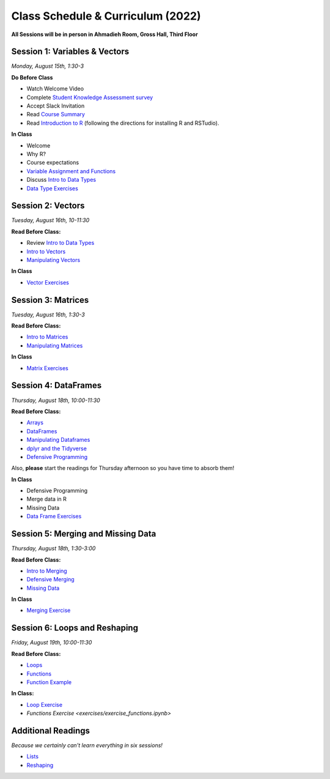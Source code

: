 Class Schedule & Curriculum (2022)
==================================

..  youtube:: HqvHh1WdP5E

**All Sessions will be in person in Ahmadieh Room, Gross Hall, Third Floor**

Session 1: Variables & Vectors
-------------------------------------------------

*Monday, August 15th, 1:30-3*

**Do Before Class**

- Watch Welcome Video
- Complete `Student Knowledge Assessment survey <https://forms.gle/PbY6xMLTALt4zdxT9>`__
- Accept Slack Invitation
- Read `Course Summary <index.rst>`__
- Read `Introduction to R <intro_to_r.ipynb>`__ (following the directions for installing R and RSTudio).

**In Class**

-  Welcome
-  Why R?
-  Course expectations
- `Variable Assignment and Functions <exercises/exercise_assignment_and_funcs.ipynb>`__
-  Discuss `Intro to Data Types <intro_to_datatypes.ipynb>`__
-  `Data Type Exercises <exercises/exercise_datatypes.ipynb>`__

Session 2: Vectors
-------------------------------------------------

*Tuesday, August 16th, 10-11:30*

**Read Before Class:**

-   Review `Intro to Data Types <intro_to_datatypes.ipynb>`__
-  `Intro to Vectors <intro_to_vectors.ipynb>`__
-  `Manipulating Vectors <manipulating_vectors.ipynb>`__

**In Class**

-  `Vector Exercises <exercises/exercise_vectors.ipynb>`__

Session 3: Matrices
---------------------------------------------

*Tuesday, August 16th, 1:30-3*

**Read Before Class:**

-  `Intro to Matrices <intro_to_matrices.ipynb>`__
-  `Manipulating Matrices <manipulating_matrices.ipynb>`__

**In Class**

-  `Matrix Exercises <exercises/exercise_matrices.ipynb>`__

Session 4: DataFrames
-----------------------------------------------------

*Thursday, August 18th, 10:00-11:30*

**Read Before Class:**

-  `Arrays <intro_to_arrays.ipynb>`__
-  `DataFrames <intro_to_dataframes.ipynb>`__
-  `Manipulating Dataframes <manipulating_dataframes.ipynb>`__
-  `dplyr and the Tidyverse <intro_to_tidyverse.ipynb>`__
-  `Defensive Programming <defensive_programming.ipynb>`__

Also, **please** start the readings for Thursday afternoon so you
have time to absorb them!

**In Class**

-  Defensive Programming
-  Merge data in R
-  Missing Data
- `Data Frame Exercises <exercises/exercise_dataframe.ipynb>`__


Session 5: Merging and Missing Data
-------------------------------------------------------------

*Thursday, August 18th, 1:30-3:00*

**Read Before Class:**

- `Intro to Merging <intro_to_merging.ipynb>`__
- `Defensive Merging <defensive_merging.ipynb>`__
- `Missing Data <missing_data.ipynb>`__

**In Class**

-  `Merging Exercise <exercises/exercise_merging_parsonsproblem.ipynb>`__

Session 6: Loops and Reshaping
---------------------------------

*Friday, August 19th, 10:00-11:30*

**Read Before Class:**

-  `Loops <loops.ipynb>`__
-  `Functions <functions.ipynb>`__
-  `Function Example <function_example.ipynb>`__

**In Class:**

- `Loop Exercise <exercises/exercise_loops.ipynb>`__
- `Functions Exercise <exercises/exercise_functions.ipynb>`

Additional Readings
-------------------

*Because we certainly can't learn everything in six sessions!*

-  `Lists <lists.ipynb>`__
-  `Reshaping <wide_and_long.ipynb>`__

